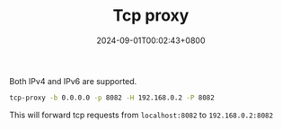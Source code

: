 #+TITLE: Tcp proxy
#+DATE: 2024-09-01T00:02:43+0800
#+LASTMOD: 2024-09-01T00:11:31+0800
#+TYPE: docs
#+DESCRIPTION: Forward TCP requests hitting a specified port on the localhost to a different port on another host

Both IPv4 and IPv6 are supported.

#+begin_src bash :results verbatim :exports result :dir ../../..
./zig-out/bin/tcp-proxy -h
#+end_src

#+RESULTS:
#+begin_example
 USAGE:
     ./zig-out/bin/tcp-proxy [OPTIONS]

 OPTIONS:
  -b, --bind_address STRING        Local bind address(required)
  -p, --local_port INTEGER         Local bind port(required)
  -H, --remote_host STRING         Remote host(required)
  -P, --remote_port INTEGER        Remote port(required)
      --buf_size INTEGER           Buffer size for tcp read/write(default: 1024)
      --thread_pool_size INTEGER   (default: 24)
  -h, --help
  -v, --version
      --verbose
#+end_example

#+begin_src bash
tcp-proxy -b 0.0.0.0 -p 8082 -H 192.168.0.2 -P 8082
#+end_src
This will forward tcp requests from =localhost:8082= to =192.168.0.2:8082=
